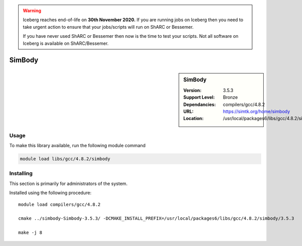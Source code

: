.. Warning:: 
    Iceberg reaches end-of-life on **30th November 2020.**
    If you are running jobs on Iceberg then you need to take urgent action to ensure that your jobs/scripts will run on ShARC or Bessemer. 
 
    If you have never used ShARC or Bessemer then now is the time to test your scripts.
    Not all software on Iceberg is available on ShARC/Bessemer. 

.. _simbody:

SimBody
=======

.. sidebar:: SimBody

   :Version: 3.5.3
   :Support Level: Bronze
   :Dependancies: compilers/gcc/4.8.2
   :URL: https://simtk.org/home/simbody
   :Location: /usr/local/packages6/libs/gcc/4.8.2/simbody/3.5.3


Usage
-----
To make this library available, run the following module command

.. code-block:: none

        module load libs/gcc/4.8.2/simbody


Installing
----------
This section is primarily for administrators of the system.

Installed using the following procedure::

    module load compilers/gcc/4.8.2

    cmake ../simbody-Simbody-3.5.3/ -DCMAKE_INSTALL_PREFIX=/usr/local/packages6/libs/gcc/4.8.2/simbody/3.5.3

    make -j 8


